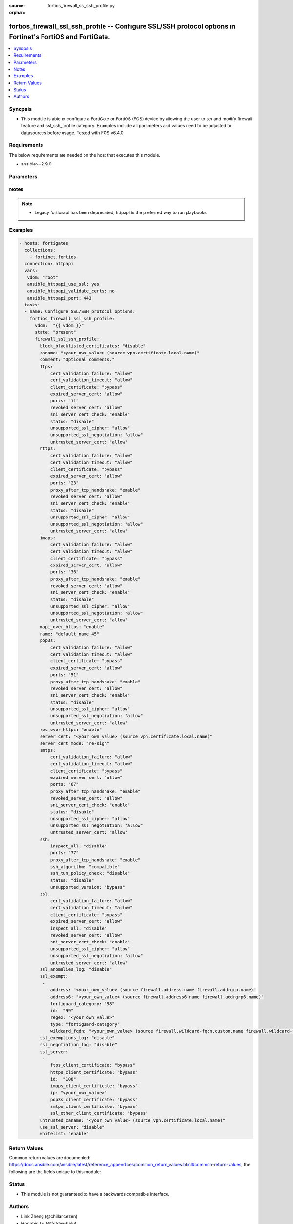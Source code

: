 :source: fortios_firewall_ssl_ssh_profile.py

:orphan:

.. fortios_firewall_ssl_ssh_profile:

fortios_firewall_ssl_ssh_profile -- Configure SSL/SSH protocol options in Fortinet's FortiOS and FortiGate.
+++++++++++++++++++++++++++++++++++++++++++++++++++++++++++++++++++++++++++++++++++++++++++++++++++++++++++

.. versionadded:: 2.8

.. contents::
   :local:
   :depth: 1


Synopsis
--------
- This module is able to configure a FortiGate or FortiOS (FOS) device by allowing the user to set and modify firewall feature and ssl_ssh_profile category. Examples include all parameters and values need to be adjusted to datasources before usage. Tested with FOS v6.4.0



Requirements
------------
The below requirements are needed on the host that executes this module.

- ansible>=2.9.0


Parameters
----------


.. raw:: html

    <ul>
    <li> <span class="li-head">host</span> - FortiOS or FortiGate IP address. <span class="li-normal">type: str</span> <span class="li-required">required: False</span></li>
    <li> <span class="li-head">username</span> - FortiOS or FortiGate username. <span class="li-normal">type: str</span> <span class="li-required">required: False</span></li>
    <li> <span class="li-head">password</span> - FortiOS or FortiGate password. <span class="li-normal">type: str</span> <span class="li-normal">default: </span></li>
    <li> <span class="li-head">vdom</span> - Virtual domain, among those defined previously. A vdom is a virtual instance of the FortiGate that can be configured and used as a different unit. <span class="li-normal">type: str</span> <span class="li-normal">default: root</span></li>
    <li> <span class="li-head">https</span> - Indicates if the requests towards FortiGate must use HTTPS protocol. <span class="li-normal">type: bool</span> <span class="li-normal">default: True</span></li>
    <li> <span class="li-head">ssl_verify</span> - Ensures FortiGate certificate must be verified by a proper CA. <span class="li-normal">type: bool</span> <span class="li-normal">default: True</span></li>
    <li> <span class="li-head">state</span> - Indicates whether to create or remove the object. This attribute was present already in previous version in a deeper level. It has been moved out to this outer level. <span class="li-normal">type: str</span> <span class="li-required">required: False</span> <span class="li-normal">choices: present, absent</span></li>
    <li> <span class="li-head">firewall_ssl_ssh_profile</span> - Configure SSL/SSH protocol options. <span class="li-normal">type: dict</span></li>
        <ul class="ul-self">
        <li> <span class="li-head">state</span> - B(Deprecated) <span class="li-normal">type: str</span> <span class="li-required">required: False</span> <span class="li-normal">choices: present, absent</span></li>
        <li> <span class="li-head">block_blacklisted_certificates</span> - Enable/disable blocking SSL-based botnet communication by FortiGuard certificate blacklist. <span class="li-normal">type: str</span> <span class="li-normal">choices: disable, enable</span></li>
        <li> <span class="li-head">caname</span> - CA certificate used by SSL Inspection. Source vpn.certificate.local.name. <span class="li-normal">type: str</span></li>
        <li> <span class="li-head">comment</span> - Optional comments. <span class="li-normal">type: str</span></li>
        <li> <span class="li-head">ftps</span> - Configure FTPS options. <span class="li-normal">type: dict</span></li>
            <ul class="ul-self">
            <li> <span class="li-head">cert_validation_failure</span> - Action based on certificate validation failure. <span class="li-normal">type: str</span> <span class="li-normal">choices: allow, block, ignore</span></li>
            <li> <span class="li-head">cert_validation_timeout</span> - Action based on certificate validation timeout. <span class="li-normal">type: str</span> <span class="li-normal">choices: allow, block, ignore</span></li>
            <li> <span class="li-head">client_certificate</span> - Action based on received client certificate. <span class="li-normal">type: str</span> <span class="li-normal">choices: bypass, inspect, block</span></li>
            <li> <span class="li-head">expired_server_cert</span> - Action based on server certificate is expired. <span class="li-normal">type: str</span> <span class="li-normal">choices: allow, block, ignore</span></li>
            <li> <span class="li-head">ports</span> - Ports to use for scanning (1 - 65535). <span class="li-normal">type: int</span></li>
            <li> <span class="li-head">revoked_server_cert</span> - Action based on server certificate is revoked. <span class="li-normal">type: str</span> <span class="li-normal">choices: allow, block, ignore</span></li>
            <li> <span class="li-head">sni_server_cert_check</span> - Check the SNI in the client hello message with the CN or SAN fields in the returned server certificate. <span class="li-normal">type: str</span> <span class="li-normal">choices: enable, strict, disable</span></li>
            <li> <span class="li-head">status</span> - Configure protocol inspection status. <span class="li-normal">type: str</span> <span class="li-normal">choices: disable, deep-inspection</span></li>
            <li> <span class="li-head">unsupported_ssl_cipher</span> - Action based on the SSL cipher used being unsupported. <span class="li-normal">type: str</span> <span class="li-normal">choices: allow, block</span></li>
            <li> <span class="li-head">unsupported_ssl_negotiation</span> - Action based on the SSL negotiation used being unsupported. <span class="li-normal">type: str</span> <span class="li-normal">choices: allow, block</span></li>
            <li> <span class="li-head">untrusted_server_cert</span> - Action based on server certificate is not issued by a trusted CA. <span class="li-normal">type: str</span> <span class="li-normal">choices: allow, block, ignore</span></li>
            </ul>
        <li> <span class="li-head">https</span> - Configure HTTPS options. <span class="li-normal">type: dict</span></li>
            <ul class="ul-self">
            <li> <span class="li-head">cert_validation_failure</span> - Action based on certificate validation failure. <span class="li-normal">type: str</span> <span class="li-normal">choices: allow, block, ignore</span></li>
            <li> <span class="li-head">cert_validation_timeout</span> - Action based on certificate validation timeout. <span class="li-normal">type: str</span> <span class="li-normal">choices: allow, block, ignore</span></li>
            <li> <span class="li-head">client_certificate</span> - Action based on received client certificate. <span class="li-normal">type: str</span> <span class="li-normal">choices: bypass, inspect, block</span></li>
            <li> <span class="li-head">expired_server_cert</span> - Action based on server certificate is expired. <span class="li-normal">type: str</span> <span class="li-normal">choices: allow, block, ignore</span></li>
            <li> <span class="li-head">ports</span> - Ports to use for scanning (1 - 65535). <span class="li-normal">type: int</span></li>
            <li> <span class="li-head">proxy_after_tcp_handshake</span> - Proxy traffic after the TCP 3-way handshake has been established (not before). <span class="li-normal">type: str</span> <span class="li-normal">choices: enable, disable</span></li>
            <li> <span class="li-head">revoked_server_cert</span> - Action based on server certificate is revoked. <span class="li-normal">type: str</span> <span class="li-normal">choices: allow, block, ignore</span></li>
            <li> <span class="li-head">sni_server_cert_check</span> - Check the SNI in the client hello message with the CN or SAN fields in the returned server certificate. <span class="li-normal">type: str</span> <span class="li-normal">choices: enable, strict, disable</span></li>
            <li> <span class="li-head">status</span> - Configure protocol inspection status. <span class="li-normal">type: str</span> <span class="li-normal">choices: disable, certificate-inspection, deep-inspection</span></li>
            <li> <span class="li-head">unsupported_ssl_cipher</span> - Action based on the SSL cipher used being unsupported. <span class="li-normal">type: str</span> <span class="li-normal">choices: allow, block</span></li>
            <li> <span class="li-head">unsupported_ssl_negotiation</span> - Action based on the SSL negotiation used being unsupported. <span class="li-normal">type: str</span> <span class="li-normal">choices: allow, block</span></li>
            <li> <span class="li-head">untrusted_server_cert</span> - Action based on server certificate is not issued by a trusted CA. <span class="li-normal">type: str</span> <span class="li-normal">choices: allow, block, ignore</span></li>
            </ul>
        <li> <span class="li-head">imaps</span> - Configure IMAPS options. <span class="li-normal">type: dict</span></li>
            <ul class="ul-self">
            <li> <span class="li-head">cert_validation_failure</span> - Action based on certificate validation failure. <span class="li-normal">type: str</span> <span class="li-normal">choices: allow, block, ignore</span></li>
            <li> <span class="li-head">cert_validation_timeout</span> - Action based on certificate validation timeout. <span class="li-normal">type: str</span> <span class="li-normal">choices: allow, block, ignore</span></li>
            <li> <span class="li-head">client_certificate</span> - Action based on received client certificate. <span class="li-normal">type: str</span> <span class="li-normal">choices: bypass, inspect, block</span></li>
            <li> <span class="li-head">expired_server_cert</span> - Action based on server certificate is expired. <span class="li-normal">type: str</span> <span class="li-normal">choices: allow, block, ignore</span></li>
            <li> <span class="li-head">ports</span> - Ports to use for scanning (1 - 65535). <span class="li-normal">type: int</span></li>
            <li> <span class="li-head">proxy_after_tcp_handshake</span> - Proxy traffic after the TCP 3-way handshake has been established (not before). <span class="li-normal">type: str</span> <span class="li-normal">choices: enable, disable</span></li>
            <li> <span class="li-head">revoked_server_cert</span> - Action based on server certificate is revoked. <span class="li-normal">type: str</span> <span class="li-normal">choices: allow, block, ignore</span></li>
            <li> <span class="li-head">sni_server_cert_check</span> - Check the SNI in the client hello message with the CN or SAN fields in the returned server certificate. <span class="li-normal">type: str</span> <span class="li-normal">choices: enable, strict, disable</span></li>
            <li> <span class="li-head">status</span> - Configure protocol inspection status. <span class="li-normal">type: str</span> <span class="li-normal">choices: disable, deep-inspection</span></li>
            <li> <span class="li-head">unsupported_ssl_cipher</span> - Action based on the SSL cipher used being unsupported. <span class="li-normal">type: str</span> <span class="li-normal">choices: allow, block</span></li>
            <li> <span class="li-head">unsupported_ssl_negotiation</span> - Action based on the SSL negotiation used being unsupported. <span class="li-normal">type: str</span> <span class="li-normal">choices: allow, block</span></li>
            <li> <span class="li-head">untrusted_server_cert</span> - Action based on server certificate is not issued by a trusted CA. <span class="li-normal">type: str</span> <span class="li-normal">choices: allow, block, ignore</span></li>
            </ul>
        <li> <span class="li-head">mapi_over_https</span> - Enable/disable inspection of MAPI over HTTPS. <span class="li-normal">type: str</span> <span class="li-normal">choices: enable, disable</span></li>
        <li> <span class="li-head">name</span> - Name. <span class="li-normal">type: str</span> <span class="li-required">required: True</span></li>
        <li> <span class="li-head">pop3s</span> - Configure POP3S options. <span class="li-normal">type: dict</span></li>
            <ul class="ul-self">
            <li> <span class="li-head">cert_validation_failure</span> - Action based on certificate validation failure. <span class="li-normal">type: str</span> <span class="li-normal">choices: allow, block, ignore</span></li>
            <li> <span class="li-head">cert_validation_timeout</span> - Action based on certificate validation timeout. <span class="li-normal">type: str</span> <span class="li-normal">choices: allow, block, ignore</span></li>
            <li> <span class="li-head">client_certificate</span> - Action based on received client certificate. <span class="li-normal">type: str</span> <span class="li-normal">choices: bypass, inspect, block</span></li>
            <li> <span class="li-head">expired_server_cert</span> - Action based on server certificate is expired. <span class="li-normal">type: str</span> <span class="li-normal">choices: allow, block, ignore</span></li>
            <li> <span class="li-head">ports</span> - Ports to use for scanning (1 - 65535). <span class="li-normal">type: int</span></li>
            <li> <span class="li-head">proxy_after_tcp_handshake</span> - Proxy traffic after the TCP 3-way handshake has been established (not before). <span class="li-normal">type: str</span> <span class="li-normal">choices: enable, disable</span></li>
            <li> <span class="li-head">revoked_server_cert</span> - Action based on server certificate is revoked. <span class="li-normal">type: str</span> <span class="li-normal">choices: allow, block, ignore</span></li>
            <li> <span class="li-head">sni_server_cert_check</span> - Check the SNI in the client hello message with the CN or SAN fields in the returned server certificate. <span class="li-normal">type: str</span> <span class="li-normal">choices: enable, strict, disable</span></li>
            <li> <span class="li-head">status</span> - Configure protocol inspection status. <span class="li-normal">type: str</span> <span class="li-normal">choices: disable, deep-inspection</span></li>
            <li> <span class="li-head">unsupported_ssl_cipher</span> - Action based on the SSL cipher used being unsupported. <span class="li-normal">type: str</span> <span class="li-normal">choices: allow, block</span></li>
            <li> <span class="li-head">unsupported_ssl_negotiation</span> - Action based on the SSL negotiation used being unsupported. <span class="li-normal">type: str</span> <span class="li-normal">choices: allow, block</span></li>
            <li> <span class="li-head">untrusted_server_cert</span> - Action based on server certificate is not issued by a trusted CA. <span class="li-normal">type: str</span> <span class="li-normal">choices: allow, block, ignore</span></li>
            </ul>
        <li> <span class="li-head">rpc_over_https</span> - Enable/disable inspection of RPC over HTTPS. <span class="li-normal">type: str</span> <span class="li-normal">choices: enable, disable</span></li>
        <li> <span class="li-head">server_cert</span> - Certificate used by SSL Inspection to replace server certificate. Source vpn.certificate.local.name. <span class="li-normal">type: str</span></li>
        <li> <span class="li-head">server_cert_mode</span> - Re-sign or replace the server"s certificate. <span class="li-normal">type: str</span> <span class="li-normal">choices: re-sign, replace</span></li>
        <li> <span class="li-head">smtps</span> - Configure SMTPS options. <span class="li-normal">type: dict</span></li>
            <ul class="ul-self">
            <li> <span class="li-head">cert_validation_failure</span> - Action based on certificate validation failure. <span class="li-normal">type: str</span> <span class="li-normal">choices: allow, block, ignore</span></li>
            <li> <span class="li-head">cert_validation_timeout</span> - Action based on certificate validation timeout. <span class="li-normal">type: str</span> <span class="li-normal">choices: allow, block, ignore</span></li>
            <li> <span class="li-head">client_certificate</span> - Action based on received client certificate. <span class="li-normal">type: str</span> <span class="li-normal">choices: bypass, inspect, block</span></li>
            <li> <span class="li-head">expired_server_cert</span> - Action based on server certificate is expired. <span class="li-normal">type: str</span> <span class="li-normal">choices: allow, block, ignore</span></li>
            <li> <span class="li-head">ports</span> - Ports to use for scanning (1 - 65535). <span class="li-normal">type: int</span></li>
            <li> <span class="li-head">proxy_after_tcp_handshake</span> - Proxy traffic after the TCP 3-way handshake has been established (not before). <span class="li-normal">type: str</span> <span class="li-normal">choices: enable, disable</span></li>
            <li> <span class="li-head">revoked_server_cert</span> - Action based on server certificate is revoked. <span class="li-normal">type: str</span> <span class="li-normal">choices: allow, block, ignore</span></li>
            <li> <span class="li-head">sni_server_cert_check</span> - Check the SNI in the client hello message with the CN or SAN fields in the returned server certificate. <span class="li-normal">type: str</span> <span class="li-normal">choices: enable, strict, disable</span></li>
            <li> <span class="li-head">status</span> - Configure protocol inspection status. <span class="li-normal">type: str</span> <span class="li-normal">choices: disable, deep-inspection</span></li>
            <li> <span class="li-head">unsupported_ssl_cipher</span> - Action based on the SSL cipher used being unsupported. <span class="li-normal">type: str</span> <span class="li-normal">choices: allow, block</span></li>
            <li> <span class="li-head">unsupported_ssl_negotiation</span> - Action based on the SSL negotiation used being unsupported. <span class="li-normal">type: str</span> <span class="li-normal">choices: allow, block</span></li>
            <li> <span class="li-head">untrusted_server_cert</span> - Action based on server certificate is not issued by a trusted CA. <span class="li-normal">type: str</span> <span class="li-normal">choices: allow, block, ignore</span></li>
            </ul>
        <li> <span class="li-head">ssh</span> - Configure SSH options. <span class="li-normal">type: dict</span></li>
            <ul class="ul-self">
            <li> <span class="li-head">inspect_all</span> - Level of SSL inspection. <span class="li-normal">type: str</span> <span class="li-normal">choices: disable, deep-inspection</span></li>
            <li> <span class="li-head">ports</span> - Ports to use for scanning (1 - 65535). <span class="li-normal">type: int</span></li>
            <li> <span class="li-head">proxy_after_tcp_handshake</span> - Proxy traffic after the TCP 3-way handshake has been established (not before). <span class="li-normal">type: str</span> <span class="li-normal">choices: enable, disable</span></li>
            <li> <span class="li-head">ssh_algorithm</span> - Relative strength of encryption algorithms accepted during negotiation. <span class="li-normal">type: str</span> <span class="li-normal">choices: compatible, high-encryption</span></li>
            <li> <span class="li-head">ssh_tun_policy_check</span> - Enable/disable SSH tunnel policy check. <span class="li-normal">type: str</span> <span class="li-normal">choices: disable, enable</span></li>
            <li> <span class="li-head">status</span> - Configure protocol inspection status. <span class="li-normal">type: str</span> <span class="li-normal">choices: disable, deep-inspection</span></li>
            <li> <span class="li-head">unsupported_version</span> - Action based on SSH version being unsupported. <span class="li-normal">type: str</span> <span class="li-normal">choices: bypass, block</span></li>
            </ul>
        <li> <span class="li-head">ssl</span> - Configure SSL options. <span class="li-normal">type: dict</span></li>
            <ul class="ul-self">
            <li> <span class="li-head">cert_validation_failure</span> - Action based on certificate validation failure. <span class="li-normal">type: str</span> <span class="li-normal">choices: allow, block, ignore</span></li>
            <li> <span class="li-head">cert_validation_timeout</span> - Action based on certificate validation timeout. <span class="li-normal">type: str</span> <span class="li-normal">choices: allow, block, ignore</span></li>
            <li> <span class="li-head">client_certificate</span> - Action based on received client certificate. <span class="li-normal">type: str</span> <span class="li-normal">choices: bypass, inspect, block</span></li>
            <li> <span class="li-head">expired_server_cert</span> - Action based on server certificate is expired. <span class="li-normal">type: str</span> <span class="li-normal">choices: allow, block, ignore</span></li>
            <li> <span class="li-head">inspect_all</span> - Level of SSL inspection. <span class="li-normal">type: str</span> <span class="li-normal">choices: disable, certificate-inspection, deep-inspection</span></li>
            <li> <span class="li-head">revoked_server_cert</span> - Action based on server certificate is revoked. <span class="li-normal">type: str</span> <span class="li-normal">choices: allow, block, ignore</span></li>
            <li> <span class="li-head">sni_server_cert_check</span> - Check the SNI in the client hello message with the CN or SAN fields in the returned server certificate. <span class="li-normal">type: str</span> <span class="li-normal">choices: enable, strict, disable</span></li>
            <li> <span class="li-head">unsupported_ssl_cipher</span> - Action based on the SSL cipher used being unsupported. <span class="li-normal">type: str</span> <span class="li-normal">choices: allow, block</span></li>
            <li> <span class="li-head">unsupported_ssl_negotiation</span> - Action based on the SSL negotiation used being unsupported. <span class="li-normal">type: str</span> <span class="li-normal">choices: allow, block</span></li>
            <li> <span class="li-head">untrusted_server_cert</span> - Action based on server certificate is not issued by a trusted CA. <span class="li-normal">type: str</span> <span class="li-normal">choices: allow, block, ignore</span></li>
            </ul>
        <li> <span class="li-head">ssl_anomalies_log</span> - Enable/disable logging SSL anomalies. <span class="li-normal">type: str</span> <span class="li-normal">choices: disable, enable</span></li>
        <li> <span class="li-head">ssl_exempt</span> - Servers to exempt from SSL inspection. <span class="li-normal">type: list</span></li>
            <ul class="ul-self">
            <li> <span class="li-head">address</span> - IPv4 address object. Source firewall.address.name firewall.addrgrp.name. <span class="li-normal">type: str</span></li>
            <li> <span class="li-head">address6</span> - IPv6 address object. Source firewall.address6.name firewall.addrgrp6.name. <span class="li-normal">type: str</span></li>
            <li> <span class="li-head">fortiguard_category</span> - FortiGuard category ID. <span class="li-normal">type: int</span></li>
            <li> <span class="li-head">id</span> - ID number. <span class="li-normal">type: int</span> <span class="li-required">required: True</span></li>
            <li> <span class="li-head">regex</span> - Exempt servers by regular expression. <span class="li-normal">type: str</span></li>
            <li> <span class="li-head">type</span> - Type of address object (IPv4 or IPv6) or FortiGuard category. <span class="li-normal">type: str</span> <span class="li-normal">choices: fortiguard-category, address, address6, wildcard-fqdn, regex</span></li>
            <li> <span class="li-head">wildcard_fqdn</span> - Exempt servers by wildcard FQDN. Source firewall.wildcard-fqdn.custom.name firewall.wildcard-fqdn.group.name. <span class="li-normal">type: str</span></li>
            </ul>
        <li> <span class="li-head">ssl_exemptions_log</span> - Enable/disable logging SSL exemptions. <span class="li-normal">type: str</span> <span class="li-normal">choices: disable, enable</span></li>
        <li> <span class="li-head">ssl_negotiation_log</span> - Enable/disable logging SSL negotiation. <span class="li-normal">type: str</span> <span class="li-normal">choices: disable, enable</span></li>
        <li> <span class="li-head">ssl_server</span> - SSL server settings used for client certificate request. <span class="li-normal">type: list</span></li>
            <ul class="ul-self">
            <li> <span class="li-head">ftps_client_certificate</span> - Action based on received client certificate during the FTPS handshake. <span class="li-normal">type: str</span> <span class="li-normal">choices: bypass, inspect, block</span></li>
            <li> <span class="li-head">https_client_certificate</span> - Action based on received client certificate during the HTTPS handshake. <span class="li-normal">type: str</span> <span class="li-normal">choices: bypass, inspect, block</span></li>
            <li> <span class="li-head">id</span> - SSL server ID. <span class="li-normal">type: int</span> <span class="li-required">required: True</span></li>
            <li> <span class="li-head">imaps_client_certificate</span> - Action based on received client certificate during the IMAPS handshake. <span class="li-normal">type: str</span> <span class="li-normal">choices: bypass, inspect, block</span></li>
            <li> <span class="li-head">ip</span> - IPv4 address of the SSL server. <span class="li-normal">type: str</span></li>
            <li> <span class="li-head">pop3s_client_certificate</span> - Action based on received client certificate during the POP3S handshake. <span class="li-normal">type: str</span> <span class="li-normal">choices: bypass, inspect, block</span></li>
            <li> <span class="li-head">smtps_client_certificate</span> - Action based on received client certificate during the SMTPS handshake. <span class="li-normal">type: str</span> <span class="li-normal">choices: bypass, inspect, block</span></li>
            <li> <span class="li-head">ssl_other_client_certificate</span> - Action based on received client certificate during an SSL protocol handshake. <span class="li-normal">type: str</span> <span class="li-normal">choices: bypass, inspect, block</span></li>
            </ul>
        <li> <span class="li-head">untrusted_caname</span> - Untrusted CA certificate used by SSL Inspection. Source vpn.certificate.local.name. <span class="li-normal">type: str</span></li>
        <li> <span class="li-head">use_ssl_server</span> - Enable/disable the use of SSL server table for SSL offloading. <span class="li-normal">type: str</span> <span class="li-normal">choices: disable, enable</span></li>
        <li> <span class="li-head">whitelist</span> - Enable/disable exempting servers by FortiGuard whitelist. <span class="li-normal">type: str</span> <span class="li-normal">choices: enable, disable</span></li>
        </ul>
    </ul>


Notes
-----

.. note::

   - Legacy fortiosapi has been deprecated, httpapi is the preferred way to run playbooks



Examples
--------

.. code-block:: yaml+jinja
    
    - hosts: fortigates
      collections:
        - fortinet.fortios
      connection: httpapi
      vars:
       vdom: "root"
       ansible_httpapi_use_ssl: yes
       ansible_httpapi_validate_certs: no
       ansible_httpapi_port: 443
      tasks:
      - name: Configure SSL/SSH protocol options.
        fortios_firewall_ssl_ssh_profile:
          vdom:  "{{ vdom }}"
          state: "present"
          firewall_ssl_ssh_profile:
            block_blacklisted_certificates: "disable"
            caname: "<your_own_value> (source vpn.certificate.local.name)"
            comment: "Optional comments."
            ftps:
                cert_validation_failure: "allow"
                cert_validation_timeout: "allow"
                client_certificate: "bypass"
                expired_server_cert: "allow"
                ports: "11"
                revoked_server_cert: "allow"
                sni_server_cert_check: "enable"
                status: "disable"
                unsupported_ssl_cipher: "allow"
                unsupported_ssl_negotiation: "allow"
                untrusted_server_cert: "allow"
            https:
                cert_validation_failure: "allow"
                cert_validation_timeout: "allow"
                client_certificate: "bypass"
                expired_server_cert: "allow"
                ports: "23"
                proxy_after_tcp_handshake: "enable"
                revoked_server_cert: "allow"
                sni_server_cert_check: "enable"
                status: "disable"
                unsupported_ssl_cipher: "allow"
                unsupported_ssl_negotiation: "allow"
                untrusted_server_cert: "allow"
            imaps:
                cert_validation_failure: "allow"
                cert_validation_timeout: "allow"
                client_certificate: "bypass"
                expired_server_cert: "allow"
                ports: "36"
                proxy_after_tcp_handshake: "enable"
                revoked_server_cert: "allow"
                sni_server_cert_check: "enable"
                status: "disable"
                unsupported_ssl_cipher: "allow"
                unsupported_ssl_negotiation: "allow"
                untrusted_server_cert: "allow"
            mapi_over_https: "enable"
            name: "default_name_45"
            pop3s:
                cert_validation_failure: "allow"
                cert_validation_timeout: "allow"
                client_certificate: "bypass"
                expired_server_cert: "allow"
                ports: "51"
                proxy_after_tcp_handshake: "enable"
                revoked_server_cert: "allow"
                sni_server_cert_check: "enable"
                status: "disable"
                unsupported_ssl_cipher: "allow"
                unsupported_ssl_negotiation: "allow"
                untrusted_server_cert: "allow"
            rpc_over_https: "enable"
            server_cert: "<your_own_value> (source vpn.certificate.local.name)"
            server_cert_mode: "re-sign"
            smtps:
                cert_validation_failure: "allow"
                cert_validation_timeout: "allow"
                client_certificate: "bypass"
                expired_server_cert: "allow"
                ports: "67"
                proxy_after_tcp_handshake: "enable"
                revoked_server_cert: "allow"
                sni_server_cert_check: "enable"
                status: "disable"
                unsupported_ssl_cipher: "allow"
                unsupported_ssl_negotiation: "allow"
                untrusted_server_cert: "allow"
            ssh:
                inspect_all: "disable"
                ports: "77"
                proxy_after_tcp_handshake: "enable"
                ssh_algorithm: "compatible"
                ssh_tun_policy_check: "disable"
                status: "disable"
                unsupported_version: "bypass"
            ssl:
                cert_validation_failure: "allow"
                cert_validation_timeout: "allow"
                client_certificate: "bypass"
                expired_server_cert: "allow"
                inspect_all: "disable"
                revoked_server_cert: "allow"
                sni_server_cert_check: "enable"
                unsupported_ssl_cipher: "allow"
                unsupported_ssl_negotiation: "allow"
                untrusted_server_cert: "allow"
            ssl_anomalies_log: "disable"
            ssl_exempt:
             -
                address: "<your_own_value> (source firewall.address.name firewall.addrgrp.name)"
                address6: "<your_own_value> (source firewall.address6.name firewall.addrgrp6.name)"
                fortiguard_category: "98"
                id:  "99"
                regex: "<your_own_value>"
                type: "fortiguard-category"
                wildcard_fqdn: "<your_own_value> (source firewall.wildcard-fqdn.custom.name firewall.wildcard-fqdn.group.name)"
            ssl_exemptions_log: "disable"
            ssl_negotiation_log: "disable"
            ssl_server:
             -
                ftps_client_certificate: "bypass"
                https_client_certificate: "bypass"
                id:  "108"
                imaps_client_certificate: "bypass"
                ip: "<your_own_value>"
                pop3s_client_certificate: "bypass"
                smtps_client_certificate: "bypass"
                ssl_other_client_certificate: "bypass"
            untrusted_caname: "<your_own_value> (source vpn.certificate.local.name)"
            use_ssl_server: "disable"
            whitelist: "enable"


Return Values
-------------
Common return values are documented: https://docs.ansible.com/ansible/latest/reference_appendices/common_return_values.html#common-return-values, the following are the fields unique to this module:

.. raw:: html

    <ul>

    <li> <span class="li-return">build</span> - Build number of the fortigate image <span class="li-normal">returned: always</span> <span class="li-normal">type: str</span> <span class="li-normal">sample: 1547</span></li>
    <li> <span class="li-return">http_method</span> - Last method used to provision the content into FortiGate <span class="li-normal">returned: always</span> <span class="li-normal">type: str</span> <span class="li-normal">sample: PUT</span></li>
    <li> <span class="li-return">http_status</span> - Last result given by FortiGate on last operation applied <span class="li-normal">returned: always</span> <span class="li-normal">type: str</span> <span class="li-normal">sample: 200</span></li>
    <li> <span class="li-return">mkey</span> - Master key (id) used in the last call to FortiGate <span class="li-normal">returned: success</span> <span class="li-normal">type: str</span> <span class="li-normal">sample: id</span></li>
    <li> <span class="li-return">name</span> - Name of the table used to fulfill the request <span class="li-normal">returned: always</span> <span class="li-normal">type: str</span> <span class="li-normal">sample: urlfilter</span></li>
    <li> <span class="li-return">path</span> - Path of the table used to fulfill the request <span class="li-normal">returned: always</span> <span class="li-normal">type: str</span> <span class="li-normal">sample: webfilter</span></li>
    <li> <span class="li-return">revision</span> - Internal revision number <span class="li-normal">returned: always</span> <span class="li-normal">type: str</span> <span class="li-normal">sample: 17.0.2.10658</span></li>
    <li> <span class="li-return">serial</span> - Serial number of the unit <span class="li-normal">returned: always</span> <span class="li-normal">type: str</span> <span class="li-normal">sample: FGVMEVYYQT3AB5352</span></li>
    <li> <span class="li-return">status</span> - Indication of the operation's result <span class="li-normal">returned: always</span> <span class="li-normal">type: str</span> <span class="li-normal">sample: success</span></li>
    <li> <span class="li-return">vdom</span> - Virtual domain used <span class="li-normal">returned: always</span> <span class="li-normal">type: str</span> <span class="li-normal">sample: root</span></li>
    <li> <span class="li-return">version</span> - Version of the FortiGate <span class="li-normal">returned: always</span> <span class="li-normal">type: str</span> <span class="li-normal">sample: v5.6.3</span></li>
    </ul>

Status
------

- This module is not guaranteed to have a backwards compatible interface.


Authors
-------

- Link Zheng (@chillancezen)
- Hongbin Lu (@fgtdev-hblu)
- Frank Shen (@frankshen01)
- Jie Xue (@JieX19)
- Miguel Angel Munoz (@mamunozgonzalez)
- Nicolas Thomas (@thomnico)


.. hint::
    If you notice any issues in this documentation, you can create a pull request to improve it.
